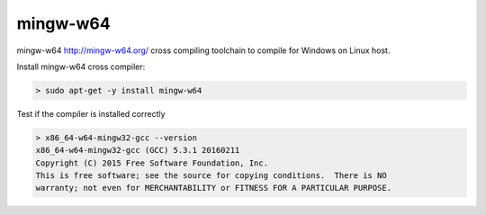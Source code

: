 .. Copyright (c) 2017, NeroBurner
.. All rights reserved.

.. spelling::

  mingw

mingw-w64
=========

mingw-w64 http://mingw-w64.org/ cross compiling toolchain to compile for Windows on Linux host.

Install mingw-w64 cross compiler:

.. code-block:: none

  > sudo apt-get -y install mingw-w64

Test if the compiler is installed correctly

.. code-block:: none

  > x86_64-w64-mingw32-gcc --version
  x86_64-w64-mingw32-gcc (GCC) 5.3.1 20160211
  Copyright (C) 2015 Free Software Foundation, Inc.
  This is free software; see the source for copying conditions.  There is NO
  warranty; not even for MERCHANTABILITY or FITNESS FOR A PARTICULAR PURPOSE.
